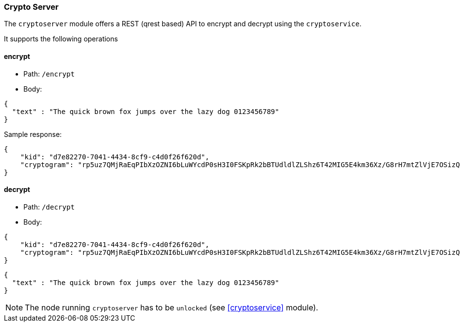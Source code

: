 === Crypto Server

The `cryptoserver` module offers a REST (qrest based) API to encrypt and decrypt using the `cryptoservice`.

It supports the following operations

==== encrypt

* Path: `/encrypt`
* Body:

[source,json]
-------------
{
  "text" : "The quick brown fox jumps over the lazy dog 0123456789"
}
-------------


Sample response:

[source,json]
-------------
{
    "kid": "d7e82270-7041-4434-8cf9-c4d0f26f620d",
    "cryptogram": "rp5uz7QMjRaEqPIbXzOZNI6bLuWYcdP0sH3I0FSKpRk2bBTUdldlZLShz6T42MIG5E4km36Xz/G8rH7mtZlVjE7OSizQzOC14h9/TNLLiRA="
}
-------------


==== decrypt

* Path: `/decrypt`
* Body:

[source,json]
-------------
{
    "kid": "d7e82270-7041-4434-8cf9-c4d0f26f620d",
    "cryptogram": "rp5uz7QMjRaEqPIbXzOZNI6bLuWYcdP0sH3I0FSKpRk2bBTUdldlZLShz6T42MIG5E4km36Xz/G8rH7mtZlVjE7OSizQzOC14h9/TNLLiRA="
}
-------------

[source,json]
-------------
{
  "text" : "The quick brown fox jumps over the lazy dog 0123456789"
}
-------------

[NOTE]
======
The node running `cryptoserver` has to be `unlocked` (see <<cryptoservice>> module).
======

